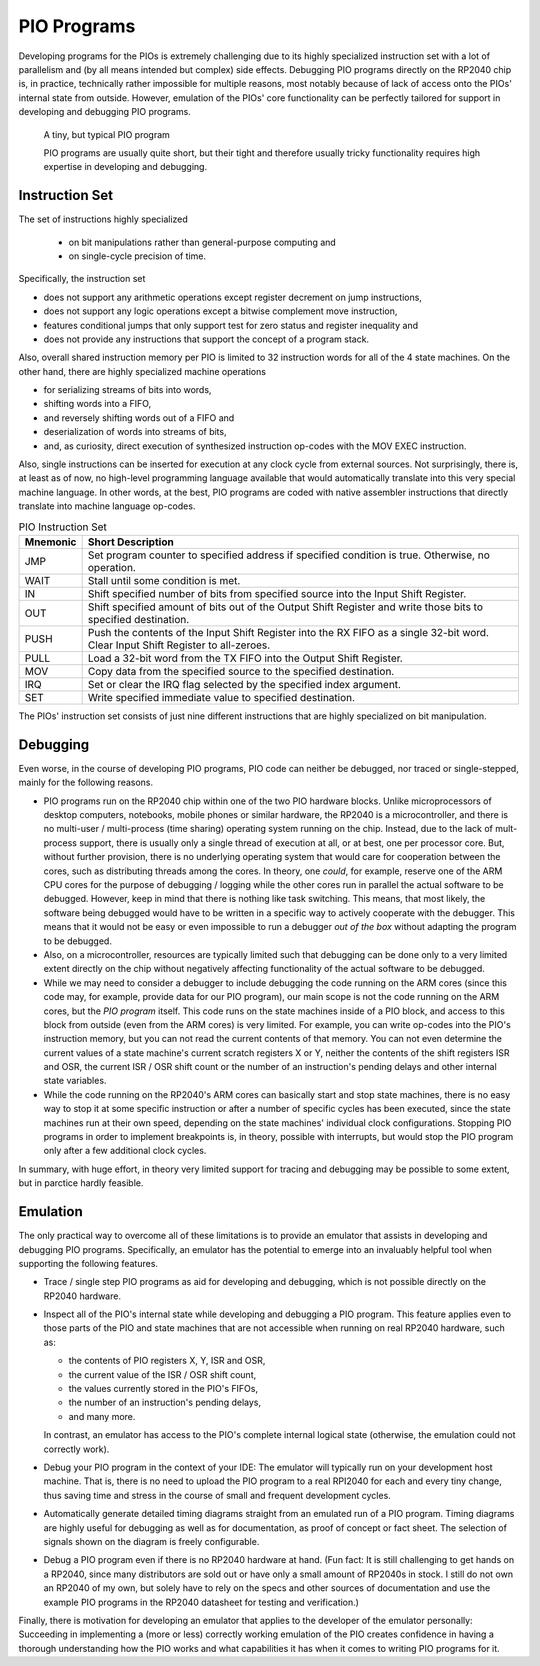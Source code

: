 PIO Programs
============

Developing programs for the PIOs is extremely challenging due to its
highly specialized instruction set with a lot of parallelism and (by
all means intended but complex) side effects.  Debugging PIO programs
directly on the RP2040 chip is, in practice, technically rather
impossible for multiple reasons, most notably because of lack of
access onto the PIOs' internal state from outside.  However, emulation
of the PIOs' core functionality can be perfectly tailored for support
in developing and debugging PIO programs.

.. figure:: images/monitor-trace-a2-pc.png
   :scale: 80%
   :alt: A tiny, but typical PIO program

   A tiny, but typical PIO program

   PIO programs are usually quite short, but their tight and therefore
   usually tricky functionality requires high expertise in developing
   and debugging.

Instruction Set
---------------

The set of instructions highly specialized

  * on bit manipulations rather than general-purpose computing and
  * on single-cycle precision of time.

Specifically, the instruction set

* does not support any arithmetic operations except register decrement
  on jump instructions,
* does not support any logic operations except a bitwise complement
  move instruction,
* features conditional jumps that only support test for zero status
  and register inequality and
* does not provide any instructions that support the concept of a
  program stack.

Also, overall shared instruction memory per PIO is limited to 32
instruction words for all of the 4 state machines.  On the other hand,
there are highly specialized machine operations

* for serializing streams of bits into words,
* shifting words into a FIFO,
* and reversely shifting words out of a FIFO and
* deserialization of words into streams of bits,
* and, as curiosity, direct execution of synthesized instruction
  op-codes with the MOV EXEC instruction.

Also, single instructions can be inserted for execution at any clock
cycle from external sources.  Not surprisingly, there is, at least as
of now, no high-level programming language available that would
automatically translate into this very special machine language.  In
other words, at the best, PIO programs are coded with native assembler
instructions that directly translate into machine language op-codes.

.. table:: PIO Instruction Set

  +----------+-----------------------------------------------------------+
  | Mnemonic | Short Description                                         |
  +==========+===========================================================+
  | JMP      | Set program counter to specified address if specified     |
  |          | condition is true.  Otherwise, no operation.              |
  +----------+-----------------------------------------------------------+
  | WAIT     | Stall until some condition is met.                        |
  +----------+-----------------------------------------------------------+
  | IN       | Shift specified number of bits from specified source      |
  |          | into the Input Shift Register.                            |
  +----------+-----------------------------------------------------------+
  | OUT      | Shift specified amount of bits out of the Output Shift    |
  |          | Register and write those bits to specified destination.   |
  +----------+-----------------------------------------------------------+
  | PUSH     | Push the contents of the Input Shift Register into the    |
  |          | RX FIFO as a single 32-bit word.  Clear Input Shift       |
  |          | Register to all-zeroes.                                   |
  +----------+-----------------------------------------------------------+
  | PULL     | Load a 32-bit word from the TX FIFO into the Output Shift |
  |          | Register.                                                 |
  +----------+-----------------------------------------------------------+
  | MOV      | Copy data from the specified source to the specified      |
  |          | destination.                                              |
  +----------+-----------------------------------------------------------+
  | IRQ      | Set or clear the IRQ flag selected by the specified       |
  |          | index argument.                                           |
  +----------+-----------------------------------------------------------+
  | SET      | Write specified immediate value to specified destination. |
  +----------+-----------------------------------------------------------+

The PIOs' instruction set consists of just nine different
instructions that are highly specialized on bit manipulation.

Debugging
---------

Even worse, in the course of developing PIO programs, PIO code can
neither be debugged, nor traced or single-stepped, mainly for the
following reasons.

* PIO programs run on the RP2040 chip within one of the two PIO
  hardware blocks.  Unlike microprocessors of desktop computers,
  notebooks, mobile phones or similar hardware, the RP2040 is a
  microcontroller, and there is no multi-user / multi-process (time
  sharing) operating system running on the chip.  Instead, due to the
  lack of mult-process support, there is usually only a single thread
  of execution at all, or at best, one per processor core.  But,
  without further provision, there is no underlying operating system
  that would care for cooperation between the cores, such as
  distributing threads among the cores.  In theory, one *could*, for
  example, reserve one of the ARM CPU cores for the purpose of
  debugging / logging while the other cores run in parallel the actual
  software to be debugged.  However, keep in mind that there is
  nothing like task switching.  This means, that most likely, the
  software being debugged would have to be written in a specific way
  to actively cooperate with the debugger.  This means that it would
  not be easy or even impossible to run a debugger *out of the box*
  without adapting the program to be debugged.
* Also, on a microcontroller, resources are typically limited such
  that debugging can be done only to a very limited extent directly on
  the chip without negatively affecting functionality of the actual
  software to be debugged.
* While we may need to consider a debugger to include debugging the
  code running on the ARM cores (since this code may, for example,
  provide data for our PIO program), our main scope is not the code
  running on the ARM cores, but the *PIO program* itself.  This code
  runs on the state machines inside of a PIO block, and access to this
  block from outside (even from the ARM cores) is very limited.  For
  example, you can write op-codes into the PIO's instruction memory,
  but you can not read the current contents of that memory.  You can
  not even determine the current values of a state machine's current
  scratch registers X or Y, neither the contents of the shift
  registers ISR and OSR, the current ISR / OSR shift count or the
  number of an instruction's pending delays and other internal state
  variables.
* While the code running on the RP2040's ARM cores can basically start
  and stop state machines, there is no easy way to stop it at some
  specific instruction or after a number of specific cycles has been
  executed, since the state machines run at their own speed, depending
  on the state machines' individual clock configurations.  Stopping
  PIO programs in order to implement breakpoints is, in theory,
  possible with interrupts, but would stop the PIO program only after
  a few additional clock cycles.

In summary, with huge effort, in theory very limited support for
tracing and debugging may be possible to some extent, but in parctice
hardly feasible.

Emulation
---------

The only practical way to overcome all of these limitations is to
provide an emulator that assists in developing and debugging PIO
programs.  Specifically, an emulator has the potential to emerge into
an invaluably helpful tool when supporting the following features.

* Trace / single step PIO programs as aid for developing and
  debugging, which is not possible directly on the RP2040 hardware.

* Inspect all of the PIO's internal state while developing and
  debugging a PIO program.  This feature applies even to those parts
  of the PIO and state machines that are not accessible when running
  on real RP2040 hardware, such as:

  * the contents of PIO registers X, Y, ISR and OSR,

  * the current value of the ISR / OSR shift count,

  * the values currently stored in the PIO's FIFOs,

  * the number of an instruction's pending delays,

  * and many more.

  In contrast, an emulator has access to the PIO's complete internal
  logical state (otherwise, the emulation could not correctly work).

* Debug your PIO program in the context of your IDE: The emulator will
  typically run on your development host machine.  That is, there is
  no need to upload the PIO program to a real RPI2040 for each and
  every tiny change, thus saving time and stress in the course of
  small and frequent development cycles.

* Automatically generate detailed timing diagrams straight from an
  emulated run of a PIO program.  Timing diagrams are highly useful
  for debugging as well as for documentation, as proof of concept or
  fact sheet.  The selection of signals shown on the diagram is freely
  configurable.

* Debug a PIO program even if there is no RP2040 hardware at hand.
  (Fun fact: It is still challenging to get hands on a RP2040, since
  many distributors are sold out or have only a small amount of
  RP2040s in stock.  I still do not own an RP2040 of my own, but
  solely have to rely on the specs and other sources of documentation
  and use the example PIO programs in the RP2040 datasheet for testing
  and verification.)

Finally, there is motivation for developing an emulator that applies
to the developer of the emulator personally: Succeeding in
implementing a (more or less) correctly working emulation of the PIO
creates confidence in having a thorough understanding how the PIO
works and what capabilities it has when it comes to writing PIO
programs for it.
